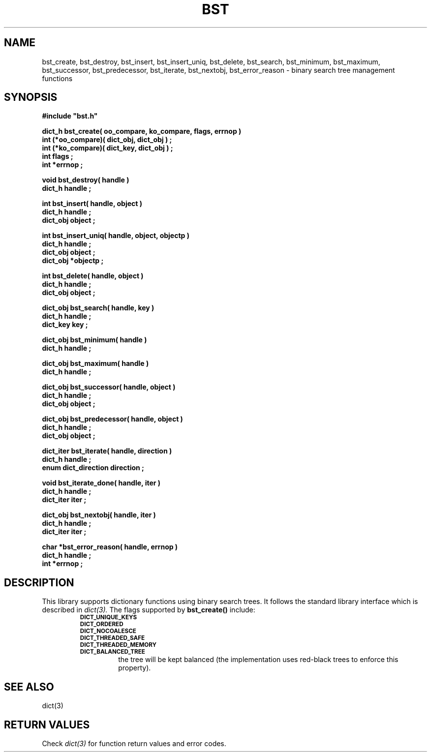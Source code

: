 .\"(c) Copyright 1993 by Panagiotis Tsirigotis
.\"All rights reserved.  The file named COPYRIGHT specifies the terms
.\"and conditions for redistribution.
.\"
.\" $Id: bst.3,v 1.5 2003/06/17 05:10:51 seth Exp $
.TH BST 3X "23 April 1993"
.SH NAME
bst_create, bst_destroy, bst_insert, bst_insert_uniq, bst_delete, bst_search, bst_minimum, bst_maximum, bst_successor, bst_predecessor, bst_iterate, bst_nextobj, bst_error_reason - binary search tree management functions
.SH SYNOPSIS
.LP
.nf
.ft B
#include "bst.h"
.LP
.ft B
dict_h bst_create( oo_compare, ko_compare, flags, errnop )
int (*oo_compare)( dict_obj, dict_obj ) ;
int (*ko_compare)( dict_key, dict_obj ) ;
int flags ;
int *errnop ;
.LP
.ft B
void bst_destroy( handle )
dict_h handle ;
.LP
.ft B
int bst_insert( handle, object )
dict_h handle ;
dict_obj object ;
.LP
.ft B
int bst_insert_uniq( handle, object, objectp )
dict_h handle ;
dict_obj object ;
dict_obj *objectp ;
.LP
.ft B
int bst_delete( handle, object )
dict_h handle ;
dict_obj object ;
.LP
.ft B
dict_obj bst_search( handle, key )
dict_h handle ;
dict_key key ;
.LP
.ft B
dict_obj bst_minimum( handle )
dict_h handle ;
.LP
.ft B
dict_obj bst_maximum( handle )
dict_h handle ;
.LP
.ft B
dict_obj bst_successor( handle, object )
dict_h handle ;
dict_obj object ;
.LP
.ft B
dict_obj bst_predecessor( handle, object )
dict_h handle ;
dict_obj object ;
.LP
.ft B
dict_iter bst_iterate( handle, direction )
dict_h handle ;
enum dict_direction direction ;
.LP
.ft B
void bst_iterate_done( handle, iter )
dict_h handle ;
dict_iter iter ;
.LP
.ft B
dict_obj bst_nextobj( handle, iter )
dict_h handle ;
dict_iter iter ;
.LP
.ft B
char *bst_error_reason( handle, errnop )
dict_h handle ;
int *errnop ;
.SH DESCRIPTION
.LP
This library supports dictionary functions using binary search trees.
It follows the standard library interface which is described in
.I "dict(3)."
The flags supported by
.B bst_create()
include:
.RS
.TP
.SB DICT_UNIQUE_KEYS
.TP
.SB DICT_ORDERED
.TP
.SB DICT_NOCOALESCE
.TP
.SB DICT_THREADED_SAFE
.TP
.SB DICT_THREADED_MEMORY
.TP
.SB DICT_BALANCED_TREE
the tree will be kept balanced (the implementation uses red-black trees
to enforce this property).
.RE
.SH "SEE ALSO"
dict(3)
.SH "RETURN VALUES"
Check
.I "dict(3)"
for function return values and error codes.
